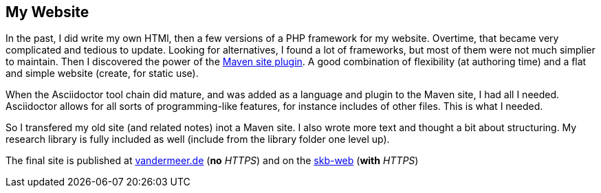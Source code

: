 == My Website

In the past, I did write my own HTMl, then a few versions of a PHP framework for my website.
Overtime, that became very complicated and tedious to update.
Looking for alternatives, I found a lot of frameworks, but most of them were not much simplier to maintain.
Then I discovered the power of the link:https://maven.apache.org/plugins/maven-site-plugin/[Maven site plugin].
A good combination of flexibility (at authoring time) and a flat and simple website (create, for static use).

When the Asciidoctor tool chain did mature, and was added as a language and plugin to the Maven site, I had all I needed.
Asciidoctor allows for all sorts of programming-like features, for instance includes of other files.
This is what I needed.

So I transfered my old site (and related notes) inot a Maven site.
I also wrote more text and thought a bit about structuring.
My research library is fully included as well (include from the library folder one level up).

The final site is published at link:http://www.vandermeer.de[vandermeer.de] (*no* _HTTPS_)
    and on the link:https://vdmeer.github.io/[skb-web] (*with* _HTTPS_)
